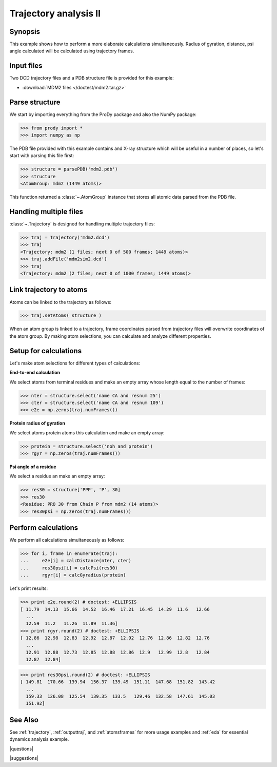 .. _trajectory2:

*******************************************************************************
Trajectory analysis II
*******************************************************************************

Synopsis
===============================================================================

This example shows how to perform a more elaborate calculations simultaneously. 
Radius of gyration, distance, psi angle calculated will be calculated 
using trajectory frames.

 
Input files
===============================================================================

Two DCD trajectory files and a PDB structure file is provided for this example:

* :download:`MDM2 files </doctest/mdm2.tar.gz>` 

Parse structure 
===============================================================================

We start by importing everything from the ProDy package and also the NumPy
package:

>>> from prody import *
>>> import numpy as np

The PDB file provided with this example contains and X-ray structure which will 
be useful in a number of places, so let's start with parsing this file first:

>>> structure = parsePDB('mdm2.pdb')
>>> structure
<AtomGroup: mdm2 (1449 atoms)>

This function returned a :class:`~.AtomGroup` instance that
stores all atomic data parsed from the PDB file.

Handling multiple files
===============================================================================

:class:`~.Trajectory` is designed for handling multiple trajectory files:

>>> traj = Trajectory('mdm2.dcd')
>>> traj
<Trajectory: mdm2 (1 files; next 0 of 500 frames; 1449 atoms)>
>>> traj.addFile('mdm2sim2.dcd')
>>> traj 
<Trajectory: mdm2 (2 files; next 0 of 1000 frames; 1449 atoms)>

Link trajectory to atoms
===============================================================================

Atoms can be linked to the trajectory as follows:

>>> traj.setAtoms( structure )

When an atom group is linked to a trajectory, frame coordinates parsed from
trajectory files will overwrite coordinates of the atom group. By making
atom selections, you can calculate and analyze different properties. 


Setup for calculations
===============================================================================

Let's make atom selections for different types of calculations:

**End-to-end calculation**

We select atoms from terminal residues and make an empty array whose length
equal to the number of frames: 

>>> nter = structure.select('name CA and resnum 25')
>>> cter = structure.select('name CA and resnum 109')
>>> e2e = np.zeros(traj.numFrames())

**Protein radius of gyration**

We select atoms protein atoms this calculation and make an empty array: 


>>> protein = structure.select('noh and protein') 
>>> rgyr = np.zeros(traj.numFrames())

**Psi angle of a residue**

We select a residue an make an empty array:

>>> res30 = structure['PPP', 'P', 30]
>>> res30
<Residue: PRO 30 from Chain P from mdm2 (14 atoms)>
>>> res30psi = np.zeros(traj.numFrames())

Perform calculations
===============================================================================

We perform all calculations simultaneously as follows:

>>> for i, frame in enumerate(traj):
...     e2e[i] = calcDistance(nter, cter)
...     res30psi[i] = calcPsi(res30)
...     rgyr[i] = calcGyradius(protein)

Let's print results:

>>> print e2e.round(2) # doctest: +ELLIPSIS
[ 11.79  14.13  15.66  14.52  16.46  17.21  16.45  14.29  11.6   12.66
  ...
  12.59  11.2   11.26  11.89  11.36]
>>> print rgyr.round(2) # doctest: +ELLIPSIS
[ 12.86  12.98  12.83  12.92  12.87  12.92  12.76  12.86  12.82  12.76
  ...
  12.91  12.88  12.73  12.85  12.88  12.86  12.9   12.99  12.8   12.84
  12.87  12.84]

>>> print res30psi.round(2) # doctest: +ELLIPSIS
[ 149.81  170.66  139.94  156.37  139.49  151.11  147.68  151.82  143.42
  ...
  159.33  126.08  125.54  139.35  133.5   129.46  132.58  147.61  145.03
  151.92]

See Also
===============================================================================

See :ref:`trajectory`, :ref:`outputtraj`, and :ref:`atomsframes` for more usage
examples and :ref:`eda` for essential dynamics analysis example. 

|questions|

|suggestions|
